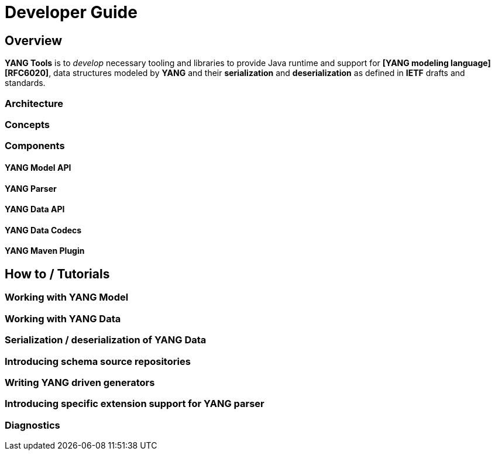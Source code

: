 = Developer Guide

== Overview

*YANG Tools* is to _develop_ necessary tooling and libraries to provide Java runtime
and support for *[YANG modeling language][RFC6020]*, data structures modeled by *YANG* and their
*serialization* and *deserialization* as defined in *IETF* drafts and standards.

=== Architecture

=== Concepts

=== Components

==== YANG Model API

==== YANG Parser

==== YANG Data API

==== YANG Data Codecs

==== YANG Maven Plugin

== How to / Tutorials

=== Working with YANG Model

=== Working with YANG Data

=== Serialization / deserialization of YANG Data

=== Introducing schema source repositories

=== Writing YANG driven generators

=== Introducing specific extension support for YANG parser

=== Diagnostics

